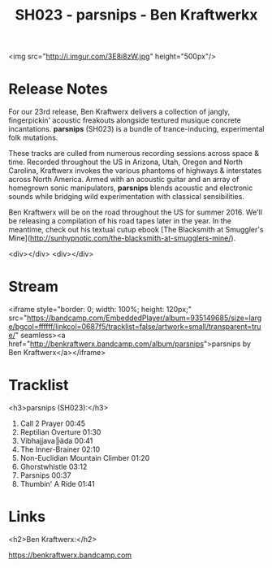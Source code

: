 #+TITLE: SH023 - parsnips - Ben Kraftwerkx
#+DATE_CREATED: <2016-03-23 Fri>
#+FIRN_UNDER: Releases
#+FIRN_ORDER: 14

<img src="http://i.imgur.com/3E8i8zW.jpg" height="500px"/>

* Release Notes
For our 23rd release, Ben Kraftwerx delivers a collection of jangly, fingerpickin' acoustic freakouts alongside textured musique concrete incantations. *parsnips* (SH023) is a bundle of trance-inducing, experimental folk mutations.

These tracks are culled from numerous recording sessions across space & time. Recorded throughout the US in Arizona, Utah, Oregon and North Carolina, Kraftwerx invokes the various phantoms of highways & interstates across North America. Armed with an acoustic guitar and an array of homegrown sonic manipulators, *parsnips* blends acoustic and electronic sounds while bridging wild experimentation with classical sensibilities.


Ben Kraftwerx will be on the road throughout the US for summer 2016. We'll be releasing a compilation of his road tapes later in the year. In the meantime, check out his textual cutup ebook [The Blacksmith at Smuggler's Mine](http://sunhypnotic.com/the-blacksmith-at-smugglers-mine/).

<div></div>
<div></div>
* Stream
<iframe style="border: 0; width: 100%; height: 120px;" src="https://bandcamp.com/EmbeddedPlayer/album=935149685/size=large/bgcol=ffffff/linkcol=0687f5/tracklist=false/artwork=small/transparent=true/" seamless><a href="http://benkraftwerx.bandcamp.com/album/parsnips">parsnips by Ben Kraftwerx</a></iframe>
* Tracklist
<h3>parsnips (SH023):</h3>
1. Call 2 Prayer 00:45
2. Reptilian Overture 01:30
3. Vibhajjava╠äda 00:41
4. The Inner-Brainer 02:10
5. Non-Euclidian Mountain Climber 01:20
6. Ghorstwhistle 03:12
7. Parsnips 00:37
8. Thumbin' A Ride 01:41
* Links
<h2>Ben Kraftwerx:</h2>

https://benkraftwerx.bandcamp.com
